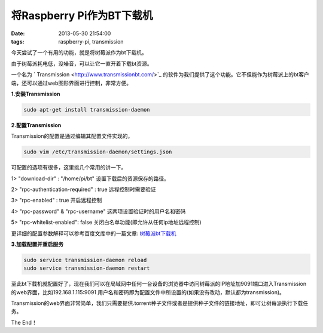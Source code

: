 将Raspberry Pi作为BT下载机
============================

:date: 2013-05-30 21:54:00
:tags: raspberry-pi, transmission

今天尝试了一个有用的功能，就是将树莓派作为bt下载机。

由于树莓派耗电低，没噪音，可以让它一直开着下载bt资源。

一个名为
` Transmission <http://www.transmissionbt.com/>`_
的软件为我们提供了这个功能。它不但能作为树莓派上的bt客户端，还可以通过web图形界面进行控制，非常方便。

**1.安装Transmission**

.. code-block:: console
	
	sudo apt-get install transmission-daemon
	
**2.配置Transmission**

Transmission的配置是通过编辑其配置文件实现的，

.. code-block:: console 

	sudo vim /etc/transmission-daemon/settings.json
	
可配置的选项有很多，这里挑几个常用的讲一下。

1> "download-dir" : "/home/pi/bt"  设置下载后的资源保存的路径。

2> "rpc-authentication-required" : true  远程控制时需要验证

3> "rpc-enabled" : true  开启远程控制

4> "rpc-password" & "rpc-username" 这两项设置验证时的用户名和密码

5> "rpc-whitelist-enabled": false 关闭白名单功能(即允许从任何ip地址远程控制)

更详细的配置参数解释可以参考百度文库中的一篇文章:
`树莓派bt下载机 <http://wenku.baidu.com/view/075739d949649b6648d747d9.html>`_

**3.加载配置并重启服务**

.. code-block:: console

	sudo service transmission-daemon reload
	sudo service transmission-daemon restart
	
至此bt下载机就配置好了，现在我们可以在局域网中任何一台设备的浏览器中访问树莓派的IP地址加9091端口进入Transmission的web界面，比如192.168.1.115:9091
用户名和密码即为配置文件中所设置的(如果没有改动，默认都为transmission)。

Transmission的web界面非常简单，我们只需要提供.torrent种子文件或者是提供种子文件的链接地址，即可让树莓派执行下载任务。

The End！